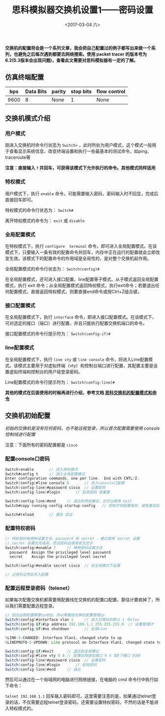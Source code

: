 #+TITLE: 思科模拟器交换机设置1——密码设置
#+DATE: <2017-03-04 六>
#+TAGS: switch, ciscoPT 
#+LAYOUT: post
#+CATEGORIES: Switch

*交换机的配置将会是一个系列文章，我会把自己配置过的例子都写出来做一个系列，也避免之后每次遇到都要去网络搜索。使用 packet tracer 的版本号为6.2(5.3版本会出现问题)，查看此文需要对思科模拟器有一定的了解。*

#+BEGIN_HTML
 <!--more-->
#+END_HTML

** 仿真终端配置

|  bps | Data Bits | parity | stop bits | flow control |
|------+-----------+--------+-----------+--------------|
| 9600 | 8         | None   | 1         | None         |


** 交换机模式介绍

*** 用户模式

刚进入交换机时命令行状态为 =Switch>= ，此时所处为用户模式，这个模式一般用于查看显示系统信息、改变终端设置和执行一些最基本的测试命令，如ping、traceroute等

*注意：直接输入 =?= 并回车，可获得该模式下允许执行的命令。其他模式同样适用*

*** 特权模式

用户模式下，执行 =enable= 命令，可能需要输入密码，密码输入时不回显，完成后直接回车即可。

特权模式的命令行状态为： =Switch#=

离开特权模式的命令为： =exit= 或 =disable=

*** 全局配置模式

在特权模式下，执行 =configure  terminal= 命令，即可进入全局配置模式。在该模式下，只要输入一条有效的配置命令并回车，内存中正在运行的配置就会立即改变生效。该模式下的配置命令的作用域是全局性的，是对整个交换机起作用。

全局配置模式的命令行状态为： =Switch(config)#=

在全局配置模式，还可进入接口配置、line配置等子模式。从子模式返回全局配置模式，执行 exit 命令；从全局配置模式返回特权模式，执行exit命令；若要退出任何配置模式，直接返回特权模式，则要直接end命令或按Ctrl+Z组合键。

*** 接口配置模式

在全局配置模式下，执行 =interface= 命令，即进入接口配置模式。在该模式下，可对选定的接口（端口）进行配置，并且只能执行配置交换机端口的命令。

接口配置模式的命令行提示符为： =Switch(config-if)#=

*** line配置模式

在全局配置模式下，执行 =line vty= 或 =line console= 命令，将进入Line配置模式。该模式主要用于对虚拟终端（vty）和控制台端口进行配置，其配置主要是设置虚拟终端和控制台的用户级登录密码。  

Line配置模式的命令行提示符为： =Switch(config-line)#=

*其他的模式在后面使用的时候再进行介绍，参考文档 [[https://wenku.baidu.com/view/4867dc4d767f5acfa1c7cd70.html][思科交换机的配置模式和命令]]*

** 交换机初始配置

/初始的交换机是没有任何密码，也不能远程登录，所以首次配置需要使用 console 控制线进行配置/

注意：下面所有的密码配置都是 =cisco= 

*** 配置console口密码

#+BEGIN_SRC C
Switch>enable		// 进入特权模式
Switch#config t		// 进入全局配置模式
Enter configuration commands, one per line.  End with CNTL/Z.	
Switch(config)#line console 0		// 进入console口配置
Switch(config-line)#password cisco	// 设置密码
Switch(config-line)#login		// 启用密码 很重要

Switch(config-line)#end		// 退出到特权模式，也可以使用 exit
Switch#copy running-config startup-config 	// 把刚才的配置保存，避免重启后丢失

Switch#reload 		// 重启 验证

#+END_SRC 

*** 配置特权密码

#+BEGIN_SRC  C 
// 特权密码有两种设置方法，password 和 secret ，建议使用 secret 设置
// secret 设置优先级高，而且密码会使用密文显示
Switch(config)#enable ?		// 两种密码设置方式
  password  Assign the privileged level password
  secret    Assign the privileged level secret

Switch(config)#enable secret cisco 	// 在全局模式下设置

// 记得验证然后写入配置
#+END_SRC

*** 配置远程登录密码（telenet）

如果每次配置交换机都需要用配置线在交换机的配置口配置，那估计要疯掉了，所以我们需要配置远程登录。

#+BEGIN_SRC java
// 因为远程配置需要ip地址，所以需要给交换机配置管理ip
Switch(config)#interface vlan 1		// 进入交换机的默认 1 号vlan
Switch(config-if)#ip address 192.168.1.1 255.255.255.0 	// 设置管理IP
Switch(config-if)#no shutdown 		// 启用vlan

%LINK-5-CHANGED: Interface Vlan1, changed state to up
%LINEPROTO-5-UPDOWN: Line protocol on Interface Vlan1, changed state to up

Switch(config-if)#exit		// 退出到全局模式
Switch(config)#line vty 0 4	// 配置远程虚拟接口 0 4 指5个接口 0到4
Switch(config-line)#password cisco	// 设置密码
Switch(config-line)#login		// 启用密码
Switch(config-line)#end		// 退出

#+END_SRC

然后可以通过在一个局域网的电脑进行网络链接，在电脑的 cmd 命令行中执行如下命令：

=telnet 192.168.1.1=  回车输入密码即可。这里需要注意的是，如果通过telnet登录的话，不仅需要远程telnet登录密码，还需要设置特权密码，不然的话是不能进入特权模式的。

